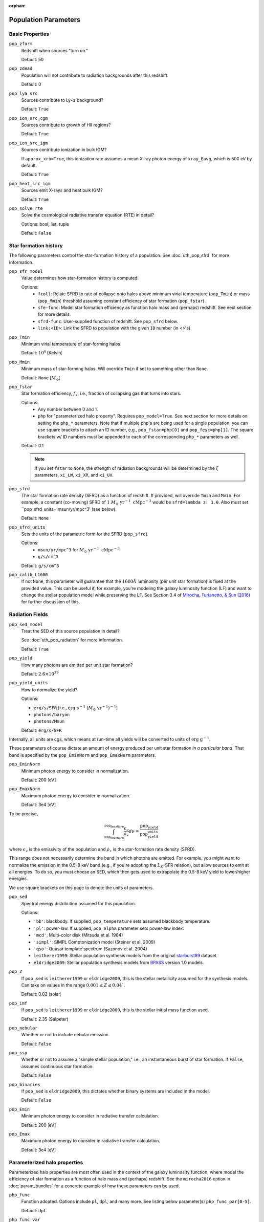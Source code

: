 :orphan:

Population Parameters
=====================

Basic Properties
----------------
``pop_zform``
    Redshift when sources "turn on."

    Default: 50

``pop_zdead``
    Population will not contribute to radiation backgrounds after this redshift.

    Default: 0
    
``pop_lya_src`` 
    Sources contribute to Ly-:math:`\alpha` background?
    
    Default: ``True``

``pop_ion_src_cgm`` 
    Sources contribute to growth of HII regions?

    Default: ``True``

``pop_ion_src_igm`` 
    Sources contribute ionization in bulk IGM?
    
    If ``approx_xrb=True``, this ionization rate assumes a mean X-ray photon energy
    of ``xray_Eavg``, which is 500 eV by default.

    Default: ``True``
    
``pop_heat_src_igm``
    Sources emit X-rays and heat bulk IGM?
    
    Default: ``True``
    
``pop_solve_rte``
    Solve the cosmological radiative transfer equation (RTE) in detail?
    
    Options: bool, list, tuple
    
    Default: ``False``
    
Star formation history
----------------------    
The following parameters control the star-formation history of a population. See :doc:`uth_pop_sfrd` for more information.

``pop_sfr_model``
    Value determines how star-formation history is computed.
    
    Options:
        + ``fcoll``: Relate SFRD to rate of collapse onto halos above minimum virial temperature (``pop_Tmin``) or mass (``pop_Mmin``) threshold assuming constant efficiency of star formation (``pop_fstar``).
        + ``sfe-func``: Model star formation efficiency as function halo mass and (perhaps) redshift. See next section for more details.
        + ``sfrd-func``: User-supplied function of redshift. See ``pop_sfrd`` below.
        + ``link:<ID>``: Link the SFRD to population with the given ``ID`` number (in <>'s).
    
``pop_Tmin``
    Minimum virial temperature of star-forming halos.
    
    Default: :math:`10^4` [Kelvin]
    
``pop_Mmin``
    Minimum mass of star-forming halos. Will override ``Tmin`` if set to 
    something other than ``None``.

    Default: ``None`` [:math:`M_{\odot}`]

``pop_fstar``
    Star formation efficiency, :math:`f_{\ast}`, i.e., fraction of collapsing
    gas that turns into stars.
    
    Options:
        + Any number between 0 and 1.
        + ``php`` for "parameterized halo property". Requires ``pop_model=True``. See next section for more details on setting the ``php_*`` parameters. Note that if multiple php's are being used for a single population, you can use square brackets to attach an ID number, e.g., ``pop_fstar=php[0]`` and ``pop_fesc=php[1]``. The square brackets w/ ID numbers must be appended to each of the corresponding ``php_*`` parameters as well.
    
    Default: 0.1
    
    .. note :: If you set ``fstar`` to ``None``, the strength of radiation 
        backgrounds will be determined by the :math:`\xi` parameters, 
        ``xi_LW``, ``xi_XR``, and ``xi_UV``.

``pop_sfrd``
    The star formation rate density (SFRD) as a function of redshift. If provided, will override ``Tmin`` and ``Mmin``. For example, a constant (co-moving) SFRD of :math:`1 \ M_{\odot} \ \text{yr}^{-1} \ \text{cMpc}^{-3}` would be ``sfrd=lambda z: 1.0``. Also must set ``pop_sfrd_units='msun/yr/mpc^3' (see below).
    
    Default: ``None`` 
        
``pop_sfrd_units``
    Sets the units of the parametric form for the SFRD (``pop_sfrd``).
    
    Options:
        + ``msun/yr/mpc^3`` for :math:`M_{\odot} \ \text{yr}^{-1} \ \text{cMpc}^{-3}`
        + ``g/s/cm^3``
    
    Default: ``g/s/cm^3``
    
``pop_calib_L1600``
    If not ``None``, this parameter will guarantee that the :math:`1600\AA` luminosity (per unit star formation) is fixed at the provided value. This can be useful if, for example, you're modeling the galaxy luminosity function (LF) and want to change the stellar population model while preserving the LF. See Section 3.4 of `Mirocha, Furlanetto, \& Sun (2016) <http://arxiv.org/abs/1607.00386>`_ for further discussion of this.
    
Radiation Fields
----------------
``pop_sed_model``
    Treat the SED of this source population in detail?

    See :doc:`uth_pop_radiation` for more information.

    Default: ``True``

``pop_yield``
    How many photons are emitted per unit star formation?

    Default: :math:`2.6 \times 10^{39}`

``pop_yield_units``
    How to normalize the yield? 

    Options: 

    + ``erg/s/SFR`` [i.e., :math:`\mathrm{erg} \ \mathrm{s}^{-1} \ (M_{\odot} \ \mathrm{yr}^{-1})^{-1}`]
    + ``photons/baryon``
    + ``photons/Msun``

    Default: ``erg/s/SFR``

Internally, all units are cgs, which means at run-time all yields will be converted to units of :math:`\mathrm{erg} \ \mathrm{g}^{-1}`.

These parameters of course dictate an amount of energy produced per unit star formation *in a particular band*. That band is specified by the ``pop_EminNorm`` and ``pop_EmaxNorm`` parameters.

``pop_EminNorm``
    Minimum photon energy to consider in normalization.

    Default: 200 [eV]

``pop_EmaxNorm``
    Maximum photon energy to consider in normalization.

    Default: 3e4 [eV]

To be precise,

.. math ::

    \int_{\texttt{pop_EminNorm}}^{\texttt{pop_EmaxNorm}} \frac{\epsilon_{\nu}}{\dot{\rho}_{\ast}} d\nu = \frac{\texttt{pop_yield}}{\texttt{pop_yield_units}}

where :math:`\epsilon_{\nu}` is the emissivity of the population and :math:`\dot{\rho}_{\ast}` is the star-formation rate density (SFRD).

This range does not necessarily determine the band in which photons are emitted. For example, you might want to normalize the emission in the 0.5-8 keV band (e.g., if you're adopting the :math:`L_X`-SFR relation), but allow sources to emit at all energies. To do so, you must choose an SED, which then gets used to extrapolate the 0.5-8 keV yield to lower/higher energies.

We use square brackets on this page to denote the units of parameters.

``pop_sed``
    Spectral energy distribution assumed for this population.

    Options:

    + ``'bb'``: blackbody. If supplied, ``pop_temperature`` sets assumed blackbody temperature.
    + ``'pl'``: power-law. If supplied, ``pop_alpha`` parameter sets power-law index.
    + ``'mcd'``; Multi-color disk (Mitsuda et al. 1984)
    + ``'simpl'``: SIMPL Comptonization model (Steiner et al. 2009)
    + ``'qso'``: Quasar template spectrum (Sazonov et al. 2004)
    + ``leitherer1999``: Stellar population synthesis models from the original `starburst99 <http://www.stsci.edu/science/starburst99/docs/default.htm>`_ dataset.
    + ``eldridge2009``: Stellar population synthesis models from `BPASS <http://bpass.auckland.ac.nz/>`_ version 1.0 models.

``pop_Z``
    If ``pop_sed`` is ``leitherer1999`` or ``eldridge2009``, this is the stellar metallicity assumed for the synthesis models. Can take on values in the range :math:`0.001 \leq Z \leq 0.04``.

    Default: 0.02 (solar)
    
``pop_imf``
    If ``pop_sed`` is ``leitherer1999`` or ``eldridge2009``, this is the stellar initial mass function used.

    Default: 2.35 (Salpeter)    
    
``pop_nebular``
    Whether or not to include nebular emission.
    
    Default: ``False``

``pop_ssp``
    Whether or not to assume a "simple stellar population," i.e., an instantaneous burst of star formation. If ``False``, assumes continuous star formation.
    
    Default: ``False``

``pop_binaries``
    If ``pop_sed`` is ``eldridge2009``, this dictates whether binary systems are included in the model.
    
    Default: ``False``

``pop_Emin``
    Minimum photon energy to consider in radiative transfer calculation.

    Default: 200 [eV]

``pop_Emax``
    Maximum photon energy to consider in radiative transfer calculation. 

    Default: 3e4 [eV]

    
    
Parameterized halo properties
-----------------------------
Parameterized halo properties are most often used in the context of the galaxy luminosity function, where model the efficiency of star formation as a function of halo mass and (perhaps) redshift. See the ``mirocha2016`` option in :doc:`param_bundles` for a concrete example of how these parameters can be used.

``php_func``
    Function adopted. Options include ``pl``, ``dpl``, and many more. See listing below parameter(s) ``php_func_par[0-5]``.

    Default: ``dpl``

``php_func_var``
    Independent variable of ``php_func``.

    Options:
        + ``mass``
        + ``redshift``

    Default: ``mass``

``php_func_par[0-5]``
    Parameters required by ``php_func``. Their meaning depends on the type of function employed. See below for meaning of each parameter by ``php_func`` and number (:math:`x` is either redshift or halo mass in general).

    Options:
        + ``pl``: :math:`p[0] * (x / p[1])^{p[2]}`
        + ``dpl``: :math:`p[0] / ((x / p[1])^{-p[2]} + (x / p[1])^{-p[3]})`
        + ``dpl_arbnorm``: :math:`p[0](p[4]) / ((x / p[1])^-p[2] + (x / p[1])^-p[3])'`
        + ``pwpl``: :math:`p[0] * (x / p[4])^{p[1]}` if :math:`x \leq p[4]` else :math:`p[2] * (x / p[4])^{p[3]}`
        + ``plexp``: :math:`p[0] * (x / p[1])^{p[2]} * np.exp(-x / p[3])`
        + ``lognormal``: :math:`p[0] * np.exp(-(logx - p[1])^2 / 2 / p[2]^2)`
        + ``astep``: :math:`p[0]` if :math:`x \leq p[1]` else :math:`p[2]`
        + ``rstep``: :math:`p[0] * p[2]` if :math:`x \leq p[1]` else :math:`p[2]`
        + ``plsum``: :math:`p[0] * (x / p[1])^{p[2]} + p[3] * (x / p[4])^{p[5]}`

    Default: ``None``

``php_faux``
    "Auxiliary function" used to augment ``php_func``.

``php_func_var``
    Independent variable of ``php_faux``.

    Options:
        + ``mass``
        + ``redshift``

    Default: ``None``

``php_faux_meth``
    Method used to augment ``php_func``.

    Options: 
        + ``multiply``
        + ``add``

    Default: ``multiply``

``php_faux_par[0-4]``
    Parameters required by ``php_faux``. 

            
For backward compatibility
--------------------------
There are many parameters that do *not* have the ``pop_`` prefix attached to them, but are nonetheless convenient because they are the most common parameters in fiducial global 21-cm models. In addition, in *ares* version 0.1, the ``pop_`` formulation was not yet in place, and the following parameters were the norm. They can still be used for ``problem_type=101`` (see :doc:`problem_types`), but one should be careful otherwise.

``cX``
    Normalization of the X-ray luminosity to star formation rate (:math:`L_X`-SFR) relation in 
    band given by ``pop_EminNorm`` and ``pop_EmaxNorm``. If ``approx_xrb=1``, this represents the X-ray luminosity density per unit star formation, such that the heating
    rate density will be equal to :math:`\epsilon_X = f_{X,h} c_X f_X \times \text{SFR}`.

    Default: :math:`3.4 \times 10^{40}` [:math:`\text{erg} \ \text{s}^{-1} \ (M_{\odot} \ \mathrm{yr}^{-1})^{-1}`]
    
``fX``
    Constant multiplicative factor applied to ``cX``, which is typically 
    chosen to match observations of nearby star-forming galaxies, i.e., 
    ``fX`` parameterizes ignorance in redshift evolution of ``cX``.
    
    Default: 0.2

``Nlw``
    Number of photons emitted in the Lyman-Werner band per baryon of star formation.
    
    If ``fstar`` is *not* ``None``, the co-moving LW luminosity density is given by :math:`f_{\ast} N_{\mathrm{LW}} \text{SFRD}`.
    
    Default: 9690
    
``Nion``
    Number of ionizing photons emitted per baryon of star formation.
    
    Default: 4000
    
``fesc``
    Escape fraction of ionizing radiation.
    
    Default: 0.1

``xi_UV``
    Ionizing efficiency, :math:`\xi_{\mathrm{UV}}`. If supplied, overrides ``fesc``, ``Nion``, and ``fstar``, as it is defined by:
        
        :math:`\xi_{\mathrm{UV}} \equiv f_{\ast} f_{\mathrm{esc}} N_{\mathrm{ion}}`

    Default: `None`

``xi_LW``
    Lyman-Werner efficiency, :math:`\xi_{\mathrm{LW}}`. If supplied, overrides ``Nlw``, and ``fstar``, as it is defined by:

        :math:`\xi_{\mathrm{LW}} \equiv f_{\ast} N_{\mathrm{LW}}`

    Default: `None`


``xi_XR``
    X-ray efficiency, :math:`\xi_{\mathrm{XR}}`. If supplied, overrides  ``fX`` and ``fstar``, as it is defined by:

        :math:`\xi_{\mathrm{XR}} \equiv f_{\ast} f_X`

    Default: `None`
